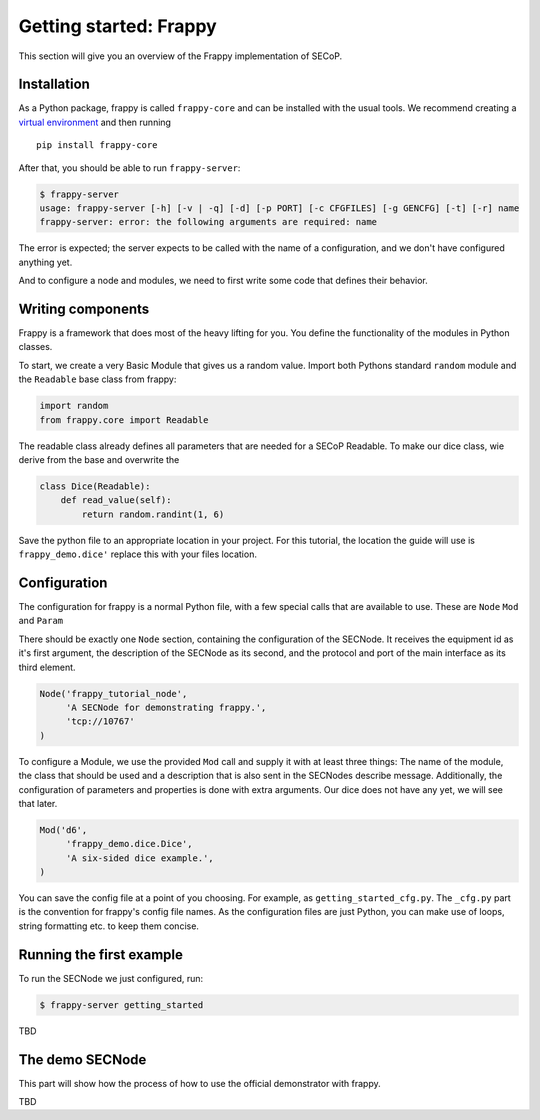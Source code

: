 Getting started: Frappy
=======================

This section will give you an overview of the Frappy implementation of SECoP.

Installation
------------

As a Python package, frappy is called ``frappy-core`` and can be installed with
the usual tools.  We recommend creating a `virtual environment
<https://docs.python.org/3/library/venv.html>`_ and then running ::

    pip install frappy-core

After that, you should be able to run ``frappy-server``:

.. code:: bash

    $ frappy-server
    usage: frappy-server [-h] [-v | -q] [-d] [-p PORT] [-c CFGFILES] [-g GENCFG] [-t] [-r] name
    frappy-server: error: the following arguments are required: name

The error is expected; the server expects to be called with the name of a
configuration, and we don't have configured anything yet.

And to configure a node and modules, we need to first write some code that
defines their behavior.

Writing components
------------------

Frappy is a framework that does most of the heavy lifting for you.
You define the functionality of the modules in Python classes.

To start, we create a very Basic Module that gives us a random value.
Import both Pythons standard ``random`` module and the ``Readable`` base class from frappy:

.. code:: python

    import random
    from frappy.core import Readable

The readable class already defines all parameters that are needed for a SECoP Readable.
To make our dice class, wie derive from the base and overwrite the

.. code:: python

    class Dice(Readable):
        def read_value(self):
            return random.randint(1, 6)

Save the python file to an appropriate location in your project.
For this tutorial, the location the guide will use is ``frappy_demo.dice'`` replace this with your files location.

Configuration
-------------

The configuration for frappy is a normal Python file, with a few special calls that are available to use.
These are ``Node`` ``Mod`` and ``Param``

There should be exactly one ``Node`` section, containing the configuration of the SECNode.
It receives the equipment id as it's first argument, the description of the SECNode as its second, and the protocol and port of the main interface as its third element.

.. code:: python

   Node('frappy_tutorial_node',
        'A SECNode for demonstrating frappy.',
        'tcp://10767'
   )

To configure a Module, we use the provided ``Mod`` call and supply it with at least three things:
The name of the module, the class that should be used and a description that is also sent in the SECNodes describe message.
Additionally, the configuration of parameters and properties is done with extra arguments.
Our dice does not have any yet, we will see that later.

.. code:: python

   Mod('d6',
        'frappy_demo.dice.Dice',
        'A six-sided dice example.',
   )

You can save the config file at a point of you choosing. For example, as ``getting_started_cfg.py``.
The ``_cfg.py`` part is the convention for frappy's config file names.
As the configuration files are just Python, you can make use of loops, string formatting etc. to keep them concise.


Running the first example
-------------------------

To run the SECNode we just configured, run:

.. code:: bash

   $ frappy-server getting_started


TBD

The demo SECNode
----------------

This part will show how the process of how to use the official demonstrator with frappy.

TBD
